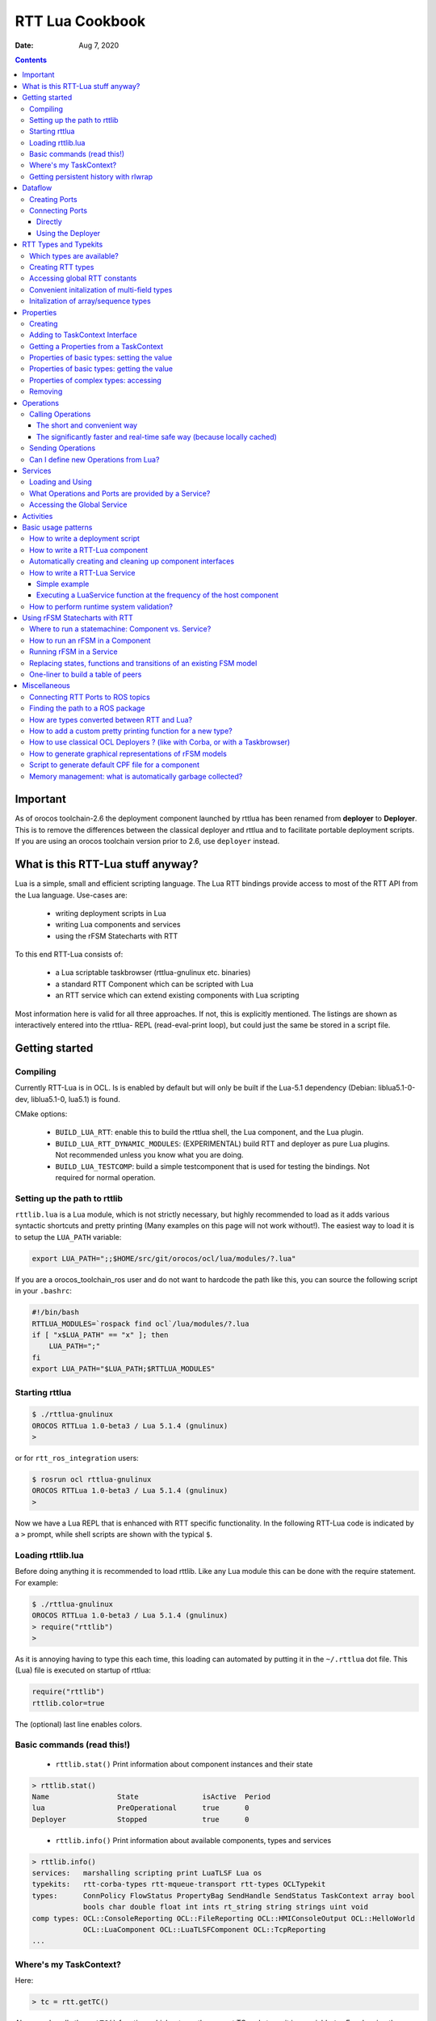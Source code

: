 ================
RTT Lua Cookbook
================

:Date: Aug 7, 2020

.. contents::
  :depth: 3
..

Important
=========

As of orocos toolchain-2.6 the deployment component launched by rttlua
has been renamed from **deployer** to **Deployer**. This is to remove
the differences between the classical deployer and rttlua and to facilitate
portable deployment scripts. If you are using an orocos toolchain version
prior to 2.6,  use ``deployer`` instead.


What is this RTT-Lua stuff anyway?
==================================

Lua is a simple, small and efficient scripting language. The Lua RTT bindings
provide access to most of the RTT API from the Lua language. Use-cases are:

  * writing deployment scripts in Lua
  * writing Lua components and services
  * using the rFSM Statecharts with RTT

To this end RTT-Lua consists of:

  * a Lua scriptable taskbrowser (rttlua-gnulinux etc. binaries)
  * a standard RTT Component which can be scripted with Lua
  * an RTT service which can extend existing components with Lua scripting

Most information here is valid for all three approaches. If not, this is
explicitly mentioned. The listings are shown as interactively entered into
the rttlua- REPL (read-eval-print loop), but could just the same be stored
in a script file.

Getting started
===============

Compiling
---------

Currently RTT-Lua is in OCL. Is is enabled by default but will only be built
if the Lua-5.1 dependency (Debian: liblua5.1-0-dev, liblua5.1-0, lua5.1) is found.

CMake options:

  * ``BUILD_LUA_RTT``: enable this to build the rttlua shell, the Lua component,
    and the Lua plugin.

  * ``BUILD_LUA_RTT_DYNAMIC_MODULES``: (EXPERIMENTAL) build RTT and deployer as
    pure Lua plugins. Not recommended unless you know what you are doing.

  * ``BUILD_LUA_TESTCOMP``: build a simple testcomponent that is used for testing
    the bindings. Not required for normal operation.

Setting up the path to rttlib
-----------------------------

``rttlib.lua`` is a Lua module, which is not strictly necessary, but highly
recommended to load as it adds various syntactic shortcuts and pretty printing
(Many examples on this page will not work without!). The easiest way to load it
is to setup the ``LUA_PATH`` variable:

.. code-block:: bash

    export LUA_PATH=";;$HOME/src/git/orocos/ocl/lua/modules/?.lua"

..

If you are a orocos_toolchain_ros user and do not want to hardcode the path
like this, you can source the following script in your ``.bashrc``:

.. code-block:: bash

    #!/bin/bash
    RTTLUA_MODULES=`rospack find ocl`/lua/modules/?.lua
    if [ "x$LUA_PATH" == "x" ]; then
        LUA_PATH=";"
    fi
    export LUA_PATH="$LUA_PATH;$RTTLUA_MODULES"

..

Starting rttlua
---------------

.. code-block:: bash

    $ ./rttlua-gnulinux
    OROCOS RTTLua 1.0-beta3 / Lua 5.1.4 (gnulinux)
    >

or for ``rtt_ros_integration`` users:

.. code-block:: bash

    $ rosrun ocl rttlua-gnulinux
    OROCOS RTTLua 1.0-beta3 / Lua 5.1.4 (gnulinux)
    >

Now we have a Lua REPL that is enhanced with RTT specific functionality. In the
following RTT-Lua code is indicated by a ``>`` prompt, while shell scripts are
shown with the typical ``$``.

Loading rttlib.lua
------------------

Before doing anything it is recommended to load rttlib. Like any Lua module this
can be done with the require statement. For example:

.. code-block:: bash

    $ ./rttlua-gnulinux
    OROCOS RTTLua 1.0-beta3 / Lua 5.1.4 (gnulinux)
    > require("rttlib")
    >

As it is annoying having to type this each time, this loading can automated by putting
it in the ``~/.rttlua`` dot file. This (Lua) file is executed on startup of rttlua:

.. code-block:: lua

    require("rttlib")
    rttlib.color=true

The (optional) last line enables colors.

Basic commands (read this!)
---------------------------

  * ``rttlib.stat()`` Print information about component instances and their state

.. code-block:: none

    > rttlib.stat()
    Name                State               isActive  Period
    lua                 PreOperational      true      0
    Deployer            Stopped             true      0

..

  * ``rttlib.info()`` Print information about available components, types and services

.. code-block:: none

    > rttlib.info()
    services:   marshalling scripting print LuaTLSF Lua os
    typekits:   rtt-corba-types rtt-mqueue-transport rtt-types OCLTypekit
    types:      ConnPolicy FlowStatus PropertyBag SendHandle SendStatus TaskContext array bool
                bools char double float int ints rt_string string strings uint void
    comp types: OCL::ConsoleReporting OCL::FileReporting OCL::HMIConsoleOutput OCL::HelloWorld
                OCL::LuaComponent OCL::LuaTLSFComponent OCL::TcpReporting
    ...

Where's my TaskContext?
-----------------------

Here:

.. code-block:: lua

    > tc = rtt.getTC()


Above code calls the ``getTC()`` function, which returns the current TC and stores
it in a variable ``tc``. For showing the interface just write ``=tc``. In the repl
the equal sign is a shortcut for ``return``, which in turn causes the variable to
be printed. (BTW: This works for displaying any variable)

.. code-block:: none

    > =tc
    TaskContext: lua
    state: PreOperational
    isActive: true
    getPeriod: 0
    peers: Deployer
    ports:
    properties:
      lua_string (string) =  // string of lua code to be executed during configureHook
      lua_file (string) =  // file with lua program to be executed during configuration
    operations:
      bool exec_file(string const& filename) // load (and run) the given lua script
      bool exec_str(string const& lua-string) // evaluate the given string in the lua environment


Since (rttlua beta5) the above does not print the standard TaskContext operations
anymore. To print these, use ``tc:show()``.

Getting persistent history with rlwrap
--------------------------------------

rttlua does not offer persistent history like in the taskbrowser. If you want it,
you can use rlwrap and to wrap rttlua as follows:

.. code-block:: bash

    alias rttlua='rlwrap -a -r -H ~/.rttlua-history rttlua-gnulinux'

..

If you run ``rttlua`` it should have persistent history.


Dataflow
========

The following shows the basic API, see section Automatically creating and cleaning
up component interfaces for a more convenient way add/remove ports/properties.

Creating Ports
--------------

.. code-block:: lua

    > pin = rtt.InputPort("string")
    > pout = rtt.OutputPort("string")
    > =pin
     [in, string, unconn, local] //
    > =pout
     [out, string, unconn, local] //

..

Both In- and OutputPorts optionally take a second string argument (name) and third
argument (description).

Connecting Ports
----------------

Directly
^^^^^^^^

For this the ports don't have to be added to the ``TaskContext``:

.. code-block:: lua

    > =pin:connect(pout)
    true
    > return pin
     [in, string, conn, local] //
    > return pout
     [out, string, conn, local] //
    >

..

Using the Deployer
^^^^^^^^^^^^^^^^^^

The ``rttlua-*`` REPL automatically creates a deployment component that is a peer of the lua taskcontext:

.. code-block:: lua

    > tc = rtt.getTC()
    > depl = tc:getPeer("Deployer")
    > cp=rtt.Variable("ConnPolicy")
    > =cp
    {data_size=0,type="DATA",name_id="",init=false,pull=false,transport=0,lock_policy="LOCK_FREE",size=0}
    > depl:connect("compA.port1","compB.port2", cp)

..


RTT Types and Typekits
======================

Which types are available?
--------------------------

.. code-block:: none

    > rttlib.info()
    services:       marshalling, scripting, print, os, Lua
    typekits:       rtt-types, rtt-mqueue-transport, OCLTypekit
    types:          ConnPolicy, FlowStatus, PropertyBag, SendHandle, SendStatus, TaskContext,
                    array, bool, bools, char, double, float, int, ints, rt_string, string, strings, uint, void
    comp types:     OCL::ConsoleReporting, OCL::FileReporting, OCL::HMIConsoleOutput,
                    OCL::HelloWorld, OCL::LuaComponent, OCL::TcpReporting, OCL::TimerComponent,
                    OCL::logging::Appender, OCL::logging::FileAppender,
                    OCL::logging::LoggingService, OCL::logging::OstreamAppender, TaskContext

..

Creating RTT types
------------------

.. code-block:: lua

    > cp = rtt.Variable("ConnPolicy")
    > =cp
    {data_size=0,type="DATA",name_id="",init=false,pull=false,transport="default",lock_policy="LOCK_FREE",size=0}
    > cp.data_size = 4711
    > print(cp.data_size)
    4711

..

Accessing global RTT constants
------------------------------

*Printing the available constants:*

.. code-block:: none

    > =rtt.globals
    {SendNotReady=SendNotReady,LOCK_FREE=2,NewData=NewData,SendFailure=SendFailure,\
    SendSuccess=SendSuccess,NoData=NoData,UNSYNC=0,LOCKED=1,OldData=OldData,BUFFER=1,DATA=0}
    >

..

*Accessing constants - just index!*

::

  > =rtt.globals.LOCK_FREE
  2

..

Convenient initalization of multi-field types
---------------------------------------------

It is cumbersome to initalize complex types with many subfields:

::

    > tc = rtt.getTC()
    > depl = tc:getPeer("Deployer")
    > depl:import("kdl_typekit")
    > t=rtt.Variable("KDL.Frame")
    > =t
    {M={Z_y=0,Y_y=1,X_y=0,Y_z=0,Z_z=1,Y_x=0,Z_x=0,X_x=1,X_z=0},p={Y=0,X=0,Z=0}}
    > t.M.X_x=3
    > t.M.Y_x=2
    > t.M.Z_x=2.3
    ...

..

To avoid this, use the ``fromtab()`` method:

.. code-block:: lua

    > t:fromtab({M={Z_y=1,Y_y=2,X_y=3,Y_z=4,Z_z=5,Y_x=6,Z_x=7,X_x=8,X_z=9},p={Y=3,X=3,Z=3}})

or even shorter using the table-call syntax of Lua,

.. code-block:: lua

    > t:fromtab{M={Z_y=1,Y_y=2,X_y=3,Y_z=4,Z_z=5,Y_x=6,Z_x=7,X_x=8,X_z=9},p={Y=3,X=3,Z=3}}

Initalization of array/sequence types
-------------------------------------

When you created an RTT array type, the initial length will be zero. You must
set the length of an array before you can assign elements to it (starting from
toolchain-2.5 fromtab will do this automatically):

.. code-block:: lua

    > ref=rtt.Variable("array")
    > ref:resize(3)
    > ref:fromtab{1,1,10}
    > print(ref) -- prints {1,1,10}
    ...

..

Properties
==========

Creating
--------

.. code-block:: lua

    > p1=rtt.Property("double", "p-gain", "Proportional controller gain")


(Note: the second and third argument (name and description) are optional and
can also be set when adding the property to a TaskContext)

Adding to TaskContext Interface
-------------------------------

.. code-block:: lua

  > tc=rtt.getTC()
  > tc:addProperty(p1)
  > =tc -- check it is there...


Getting a Properties from a TaskContext
---------------------------------------

.. code-block:: lua

    > tc=rtt.getTC()
    > pgain = tc:getProperty("pgain")
    > =pgain -- will print it


Properties of basic types: setting the value
--------------------------------------------

.. code-block:: lua

    > p1:set(3.14)
    > =p1  -- a property can be printed!
    p-gain (double) = 3.14 // Proportional controller gain


In particular, the following will not work:

.. code-block:: lua

    > p1=3.14


Lua works with references! This will assign the variable p1 a numeric value of 3.14
and the reference to the property is lost.

Properties of basic types: getting the value
--------------------------------------------

.. code-block:: lua

    > print("the value of " .. p1:info().name .. " is: " .. p1:get())
    the value of p-gain is: 3.14

Properties of complex types: accessing
--------------------------------------

Assume a property of type ``KDL::Frame``. Similarily to Variables the subfields
can be accessed by using the dot syntax:

.. code-block:: lua

    > d = tc:getPeer("Deployer")
    > d:import('kdl_typekit')
    > f=rtt.Property('KDL.Frame')
    > =f
    (KDL.Frame) = {M={Z_y=0,Y_y=1,X_y=0,Y_z=0,Z_z=1,Y_x=0,Z_x=0,X_x=1,X_z=0},p={Y=0,X=0,Z=0}} //
    > f.M.Y_y=3
    > =f.M.Y_y
    3
    > f.p.Y=1
    > =f
    (KDL.Frame) = {M={Z_y=0,Y_y=3,X_y=0,Y_z=0,Z_z=1,Y_x=0,Z_x=0,X_x=1,X_z=0},p={Y=1,X=0,Z=0}} //
    >


Like Variables, Properties feature a fromtab method to initalize a Property
from values in a Lua table. See Section RTT Types and Typekits - Convenient
initalization of multi-field types for details.

Removing
--------

As properties are not automatically garbage collected, property memory must be managed manually:

.. code-block:: lua

    > tc:removeProperty("p-gain")
    > =tc         -- p-gain is gone now
    > p1:delete() -- delete property and free memory
    > =p1         -- p1 is 'dead' now.
    userdata: 0x186f8c8

Operations
==========

Synchronous calling of operations from Lua:

Calling Operations
------------------

The short and convenient way
^^^^^^^^^^^^^^^^^^^^^^^^^^^^

.. code-block:: lua

    > d = tc:getPeer("Deployer")
    > =d:getPeriod()
    0

The significantly faster and real-time safe way (because locally cached)
^^^^^^^^^^^^^^^^^^^^^^^^^^^^^^^^^^^^^^^^^^^^^^^^^^^^^^^^^^^^^^^^^^^^^^^^

.. code-block:: lua

    > d = tc:getPeer("Deployer")
    > op = d:getOperation("getPeriod")
    > =op -- can be printed!
    double getPeriod() // Get the configured execution period. -1.0: no thread ...
    > =op() -- call it
    0

Sending Operations
------------------

"Sending" Operations permits to asynchronously request an operation to be executed and collect the results at a later point in time.

.. code-block:: lua

    > d = tc:getPeer("Deployer")
    > op = d:getOperation("getPeriod")
    > handle=op:send() -- calling it
    > =handle:collect()
    SendSuccess    0


.. note::

    - ``collect()`` returns multiple arguments: first a SendStatus string (``SendSuccess``, ``SendFailure``) followed by zero to many output arguments of the operation.
        - ``collect`` blocks until the operation was executed, ``collectIfDone()`` will immediately return (but possibly with ``SendNotReady``)
    - If your code make excessive use of "Sending Operations" something in your application design is probably wrong.


Can I define new Operations from Lua?
-------------------------------------

Answer: No.

Workaround: define a new TaskContext that inherits from LuaComponent and add the Operation there. Implement the necessary glue between C++ and Lua by hand (not hard, but some manual work required).


Services
========

Loading and Using
-----------------

For example, to load the marshalling service in a component and then to use it to write a property (cpf) file:

.. code-block:: lua

    > tc=rtt.getTC()
    > depl=tc:getPeer("Deployer")
    > depl:loadService("lua", "marshalling") -- load the marshalling service in the lua component
    true
    > =tc:provides("marshalling"):writeProperties("props.cpf")
    true

A second (and slightly faster) option is to get the Operation before calling it:

.. code-block:: lua

    > -- get the writeProperties operation ...
    > writeProps=tc:provides("marshalling"):getOperation("writeProperties")
    > =writeProps("props.cpf") -- and call it to write the properties to a file.
    true


What Operations and Ports are provided by a Service?
----------------------------------------------------

.. code-block:: none

    > depl:loadService("lua", "marshalling") -- load the marshalling service
    > depl:loadService("lua", "scripting") -- load the scripting service
    > print(tc:provides())
    Service: lua
    Subservices: marshalling, scripting
    Operations:  activate, cleanup, configure, error, exec_file, exec_str, getPeriod,
                    inFatalError, inRunTimeError, isActive, isConfigured, isRunning,
                    setPeriod, start, stop, trigger, update
    Ports:
        Service: marshalling
        Subservices:
        Operations:  loadProperties, readProperties, readProperty, storeProperties,
                        updateFile, updateProperties, writeProperties, writeProperty
        Ports:
        Service: scripting
        Subservices:
        Operations:  activateStateMachine, deactivateStateMachine, eval, execute,
                        getProgramLine, getProgramList, getProgramStatus, getProgramStatusStr,
                        getProgramText, getStateMachineLine, getStateMachineList,
                        getStateMachineState, getStateMachineStatus, getStateMachineStatusStr,
                        getStateMachineText, hasProgram, hasStateMachine, inProgramError,
                        inStateMachineError, inStateMachineState, isProgramPaused, isProgramRunning,
                        isStateMachineActive, isStateMachinePaused, isStateMachineRunning,
                        loadProgramText, loadPrograms, loadStateMachineText, loadStateMachines,
                        pauseProgram, pauseStateMachine, requestStateMachineState, resetStateMachine,
                        runScript, startProgram, startStateMachine, stepProgram,
                        stopProgram, stopStateMachine, unloadProgram, unloadStateMachine
        Ports:
    >

..

Accessing the Global Service
----------------------------

The RTT Global Service is useful for loading services into your application that don't belong to a specific component. Your C++ code accesses this object by calling

.. code-block:: cpp

    RTT::internal::GlobalService::Instance();


The GlobalService object can be accessed in Lua using a call to:

.. code-block:: lua

    gs = rtt.provides()

..

Which you can access later-on again using the rtt table:

.. code-block:: lua

    rtt.provides("os"):argc() -- returns the number of arguments of this application
    rtt.provides("os"):argv() -- returns a string array of arguments of this application

..


Activities
==========

You can add different types of Activities to your component:

- periodic activity

.. code-block:: lua

    -- create activity for producer: period=1, priority=0,
    -- schedtype=ORO_SCHED_OTHER (1).
    depl:setActivity("producer", 1, 0, rtt.globals.ORO_SCHED_RT

- non-periodic activity

.. code-block:: lua

    -- create activity for producer: period=0, priority=0,
    -- schedtype=ORO_SCHED_OTHER (1).
    depl:setActivity("producer", 0, 0, rtt.globals.ORO_SCHED_RT)

- master-slave activity:
    - Attach a (non-)periodic activity to the master component
    - Indicate that a component is the slave of a master

.. code-block:: lua

    depl:setMasterSlaveActivity("name_of_master_component", "name_of_slave_component")

..

Basic usage patterns
====================

How to write a deployment script
--------------------------------

(see also the example in section How to write a RTT-Lua component)

.. code-block:: lua

    -- deploy_app.lua
    require("rttlib")

    tc = rtt.getTC()
    depl = tc:getPeer("Deployer")

    -- import components, requires correctly setup RTT_COMPONENT_PATH
    depl:import("ocl")
    -- depl:import("componentX")
    -- import components, requires correctly setup ROS_PACKAGE_PATH (>=Orocos 2.7)
    depl:import("rtt_ros")
    rtt.provides("ros"):import("my_ros_pkg")


    -- create component 'hello'
    depl:loadComponent("hello", "OCL::HelloWorld")

    -- get reference to new peer
    hello = depl:getPeer("hello")

    -- create buffered connection of size 64
    cp = rtt.Variable('ConnPolicy')
    cp.type=1   -- type buffered
    cp.size=64  -- buffer size
    depl:connect("hello.the_results", "hello.the_buffer_port", cp)
    rtt.logl('Info', "Deployment complete!")

..

run it:

.. code-block:: bash

    $ rttlua-gnulinux -i deploy-app.lua


or using ``rtt_ros_integration``

.. code-block:: bash

    $ rosrun ocl rttlua-gnulinux -i deploy-app.lua

.. note::

    The -i option makes rttlua enter interactive mode (the REPL) after executing the script. Without it would exit after finishing executing the script, which in this case is probably not what you want.

How to write a RTT-Lua component
--------------------------------

A Lua component is created by loading a Lua-script implementing zero or more ``TaskContext`` hooks in a ``OCL::LuaComponent``. The following RTT hooks are currently supported:

    - bool configureHook()
    - bool activateHook()
    - bool startHook()
    - void updateHook()
    - void stopHook()
    - void cleanupHook()
    - void errorHook()

All hooks are optional, but if implemented they must return the correct return value (if not void of course). It is also important to declare them as global (by not adding a local keyword. Otherwise they would be garbage collected and not called)

The following code implements a simple consumer component with an event-triggered input port:

.. code-block:: lua

    require("rttlib")
    tc=rtt.getTC();

    -- The Lua component starts its life in PreOperational, so
    -- configureHook can be used to set stuff up.
    function configureHook()
    inport = rtt.InputPort("string", "inport")    -- global variable!
    tc:addEventPort(inport)
    cnt = 0
    return true
    end

    -- all hooks are optional!
    --function startHook() return true end

    function updateHook()
    local fs, data = inport:read()
    rtt.log("data received: " .. tostring(data) .. ", flowstatus: " .. fs)
    end

    -- Ports and properties are the only elements which are not
    -- automatically cleaned up. This means this must be done manually for
    -- long living components:
    function cleanupHook()
    tc:removePort("inport")
    inport:delete()
    end

A matching producer component is shown below:

.. code-block:: lua

    require "rttlib"

    tc=rtt.getTC();

    function configureHook()
    outport = rtt.OutputPort("string", "outport")    -- global variable!
    tc:addPort(outport)
    cnt = 0
    return true
    end

    function updateHook()
    outport:write("message number " .. cnt)
    cnt = cnt + 1
    end

    function cleanupHook()
    tc:removePort("outport")
    outport:delete()
    end

A deployment script to deploy these two components:

.. code-block:: lua

    require "rttlib"

    rtt.setLogLevel("Warning")
    tc=rtt.getTC()
    depl = tc:getPeer("Deployer")

    -- create LuaComponents
    depl:loadComponent("producer", "OCL::LuaComponent")
    depl:loadComponent("consumer", "OCL::LuaComponent")

    --... and get references to them
    producer = depl:getPeer("producer")
    consumer = depl:getPeer("consumer")

    -- load the Lua hooks
    producer:exec_file("producer.lua")
    consumer:exec_file("consumer.lua")

    -- configure the components (so ports are created)
    producer:configure()
    consumer:configure()

    -- connect ports
    depl:connect("producer.outport", "consumer.inport", rtt.Variable('ConnPolicy'))

    -- create activity for producer: period=1, priority=0,
    -- schedtype=ORO_SCHED_OTHER (1).
    depl:setActivity("producer", 1, 0, rtt.globals.ORO_SCHED_RT)

    -- raise loglevel
    rtt.setLogLevel("Debug")

    -- start components
    consumer:start()
    producer:start()

    -- uncomment to print interface printing (for debugging)
    -- print(consumer)
    -- print(producer)

    -- sleep for 5 seconds
    os.execute("sleep 5")

    -- lower loglevel again
    rtt.setLogLevel("Warning")

    producer:stop()
    consumer:stop()

..

Automatically creating and cleaning up component interfaces
-----------------------------------------------------------

(available from toolchain-2.5)

The function ``rttlib.create_if`` can (re)generate a component interface from a specification as shown below. Conversely, ``rttlib.tc_cleanup`` will remove and destruct all ports and properties again.

.. code-block:: lua

    -- stupid example:
    iface_spec = {
        ports={
            { name='inp', datatype='int', type='in+event', desc="incoming event port" },
            { name='msg', datatype='string', type='in', desc="incoming non-event messages" },
            { name='outp', datatype='int', type='out', desc="outgoing data port" },
        },

        properties={
            { name='inc', datatype='int', desc="this value is added to the incoming data each step" }
        }
    }

    -- this create the interface
    iface=rttlib.create_if(iface_spec)

    function configureHook()
        -- it is safe to be run twice, existing ports
        -- will be ignored. Thus, running cleanup() and configure()
        -- will reconstruct the interface again.

        iface=rttlib.create_if(iface_spec)
        inc = iface.props.inc:get()
        return true
    end

    function startHook()
        -- ports/props can be indexed as follows:
        iface.ports.outp:write(1)
        return true
    end

    function updateHook()
        local fs, val
        fs, val = iface.ports.inp:read()
        if fs=='NewData' then iface.ports.outp:write(val+inc) end
    end

    function cleanupHook()
        -- remove all ports and properties
        rttlib.tc_cleanup()
    end

..

How to write a RTT-Lua Service
------------------------------

In contrast to Components (which typically contain functionality which is standalone), Services are useful for extending functionality of existing Components. The LuaService permits to execute arbitrary Lua programs in the context of a Componen

Simple example
^^^^^^^^^^^^^^

The following dummy example loads the LuaService into a HelloWorld component and then runs a script that modifies a property:

.. code-block:: lua

    require "rttlib"
    tc=rtt.getTC()
    d = tc:getPeer("Deployer")

    -- create a HelloWorld component
    d:loadComponent("hello", "OCL::HelloWorld")
    hello = d:getPeer("hello")

    -- load Lua service into the HelloWorld Component
    d:loadService("hello", "Lua")

    -- Execute the following Lua script (defined a multiline string) in
    -- the service. This dummy examples simply modifies the Property.  For
    -- large programs it might be better tostore the program in a separate
    -- file and use the exec_file operation instead.
    proggie = [[
        require("rttlib")
        tc=rtt.getTC() -- this is the Hello Component
        prop = tc:getProperty("the_property")
        prop:set("hullo from the lua service!")
    ]]

    prop = hello:getProperty("the_property") -- get hello.the_property
    print("the_property before service call:", prop)
    hello:provides("Lua"):exec_str(proggie) -- execute program in the service
    print("the_property after service call: ", prop)

..

Executing a LuaService function at the frequency of the host component
^^^^^^^^^^^^^^^^^^^^^^^^^^^^^^^^^^^^^^^^^^^^^^^^^^^^^^^^^^^^^^^^^^^^^^
More useful than just running once is to be able to execute a function synchronously with the updateHook of the host component. This can be achieved by registering a ExecutionEngine hook (much easier than it sounds!).

The following Lua service code implements a simple monitor that tracks the currently active (``TaskContext``) state of the component in whose context it is running. When the state changes the new state is written to a port ``tc_state``, which is added to the context TC.

This code could be useful for a supervision statemachine that can then easily react to this state change by means of an event triggered port.

.. code-block:: lua

    require "rttlib"
    tc=rtt.getTC()
    d = tc:getPeer("Deployer")

    -- create a HelloWorld component
    d:loadComponent("hello", "OCL::HelloWorld")
    hello = d:getPeer("hello")

    -- load Lua service into the HelloWorld Component
    d:loadService("hello", "Lua")

    mon_state = [[
        -- service-eehook.lua
        require("rttlib")
        tc=rtt.getTC() -- this is the Hello Component
        last_state = "not-running"
        out = rtt.OutputPort("string")
        tc:addPort(out, "tc_state", "currently active state of TaskContext")

        function check_state()
            local cur_state = tc:getState()
            if cur_state ~= last_state then
                out:write(cur_state)
                last_state = cur_state
            end
            return true -- returning false will disable EEHook
        end

        -- register check_state function to be called periodically and
        -- enable it. Important: variables like eehook below or the
        -- function check_state which shall not be garbage-collected
        -- after the first run must be declared global (by not declaring
        -- them local with the local keyword)
        eehook=rtt.EEHook('check_state')
        eehook:enable()
    ]]

    -- execute the mon_state program
    hello:provides("Lua"):exec_str(mon_state)

..

.. note::
    the ``-i`` option causes ``rttlua`` to go to interactive mode after executing the script (and not exiting afterwards).

..

.. code-block:: none

    $ rttlua-gnulinux -i service-eehook.lua
    > rttlib.portstats(hello)
    the_results (string)  =
    the_buffer_port (string)  = NoData
    tc_state (string)  = Running
    > hello:error()
    > rttlib.portstats(hello)
    the_results (string)  =
    the_buffer_port (string)  = NoData
    tc_state (string)  = RunTimeError
    >

..

How to perform runtime system validation?
-----------------------------------------

It is often useful to validate a deployed system at runtime, however you want to avoid cluttering individual components with non-functional validation code. Here's what to do (Please also see this post on orocos-users, which inspired the following)

**Use-case**: check for unconnected input ports

1. Write a function to validate a **single component**

The following function accepts a ``TaskContext`` as an argument and checks whether it has unconnected input ports. If yes it prints an error.

.. code-block:: lua

    function check_inport_conn(tc)
    local portnames = tc:getPortNames()
    local ret = true
    for _,pn in ipairs(portnames) do
        local p = tc:getPort(pn)
        local info = p:info()
        if info.porttype == 'in' and info.connected == false then
            rtt.logl('Error', "InputPort " .. tc:getName() .. "." .. info.name .. " is unconnected!")
            ret = false
        end
    end
    return ret
    end

..

2. After deployment, **execute the validation function on all components**:

This can be done using the ``mappeers`` function.

.. code-block:: bash

    rttlib.mappeers(check_inport_conn, depl)

..

The ``mappeers`` function is a special variant of map which calls the function given as a first argument on all peers reachable from a ``TaskContext`` (given as a second argument). We pass the Deployer here, which typically knows all components.

Here's a dummy deployment example to illustrate:

.. code-block:: lua

    require "rttlib"
    tc=rtt.getTC()
    depl=tc:getPeer("Deployer")

    -- define or import check_inport_conn function here

    -- dummy deployment, ports are left unconnected.
    depl:loadComponent("hello1", "OCL::HelloWorld")
    depl:loadComponent("hello2", "OCL::HelloWorld")

    rttlib.mappeers(check_inport_conn, depl)


Executing it will print:

.. code-block:: none

    0.155 [ ERROR  ][/home/mk/bin//rttlua-gnulinux::main()] InputPort hello1.the_buffer_port is unconnected!
    0.155 [ ERROR  ][/home/mk/bin//rttlua-gnulinux::main()] InputPort hello2.the_buffer_port is unconnected!

Using rFSM Statecharts with RTT
===============================

rFSM is a fast, lightweight Statechart implementation is pure Lua. Using RTT-Lua rFSM Statecharts can conveniently be used with RTT. The rFSM sources can be found `here <https://github.com/kmarkus/rFSM>`_.

Where to run a statemachine: Component vs. Service?
---------------------------------------------------

Answer:

Typically a Component will be preferred when

    - the statemachine has to coordinate/interact with/supervise multiple components
    - it shall run purely event-driven or at a different frequency than the computational components

A Service is preferred when

    - the Statemachine coordinates/monitors only one component
    - the Statemachine runs synchronous (same frequency) with the host component

There will, undoubtly, be exceptions!

How to run an rFSM in a Component
---------------------------------

Summary: Create a OCL::LuaComponent. In ``configureHook`` load and initalize the fsm, in ``updateHook`` call  ``rfsm.run(fsm)``

(see the rFSM docs for general information)

It is a best-practice to split the initalization (setting up required functions, peers or ports used by the fsm) and the fsm model itself into two files. This way the fsm model is kept as platform independent and hence reusable as possible.

The following initalization file is executed in the newly create LuaComponent for preparing the environment for the statemachine, that is loaded and initalized in ``configureHook``.

**launch_fsm.lua**

.. code-block:: lua

    require "rttlib"
    require "rfsm"
    require "rfsm_rtt"
    require "rfsmpp"

    local tc=rtt.getTC();
    local fsm
    local fqn_out, events_in

    function configureHook()
        -- load state machine
        fsm = rfsm.init(rfsm.load("fsm.lua"))

        -- enable state entry and exit dbg output
        fsm.dbg=rfsmpp.gen_dbgcolor("rfsm-rtt-example",
                        { STATE_ENTER=true, STATE_EXIT=true},
                        false)

        -- redirect rFSM output to rtt log
        fsm.info=function(...) rtt.logl('Info', table.concat({...}, ' ')) end
        fsm.warn=function(...) rtt.logl('Warning', table.concat({...}, ' ')) end
        fsm.err=function(...) rtt.logl('Error', table.concat({...}, ' ')) end

        -- the following creates a string input port, adds it as a event
        -- driven port to the Taskcontext. The third line generates a
        -- getevents function which returns all data on the current port as
        -- events. This function is called by the rFSM core to check for
        -- new events.
        events_in = rtt.InputPort("string")
        tc:addEventPort(events_in, "events", "rFSM event input port")
        fsm.getevents = rfsm_rtt.gen_read_str_events(events_in)

        -- optional: create a string port to which the currently active
        -- state of the FSM will be written. gen_write_fqn generates a
        -- function suitable to be added to the rFSM step hook to do this.
        fqn_out = rtt.OutputPort("string")
        tc:addPort(fqn_out, "rFSM_cur_fqn", "current active rFSM state")
        rfsm.post_step_hook_add(fsm, rfsm_rtt.gen_write_fqn(fqn_out))
        return true
    end

    function updateHook() rfsm.run(fsm) end

    function cleanupHook()
        -- cleanup the created ports.
        rttlib.tc_cleanup()
    end

..

A dummy statemachine stored in the **fsm.lua** file:

.. code-block:: lua

    return rfsm.state {
        ping = rfsm.state {
            entry=function() print("in ping entry") end,
        },

        pong = rfsm.state {
            entry=function() print("in pong entry") end,
        },

        rfsm.trans {src="initial", tgt="ping" },
        rfsm.trans {src="ping", tgt="pong", events={"e_pong"}},
        rfsm.trans {src="pong", tgt="ping", events={"e_ping"}},

..

**Option A: Running the rFSM example with a Lua deployment script**

**deploy.lua**

.. code-block:: lua

    -- alternate lua deploy script
    require "rttlib"

    tc=rtt.getTC()
    d=tc:getPeer("Deployer")

    d:import("ocl")
    d:loadComponent("Supervisor", "OCL::LuaComponent")
    sup = d:getPeer("Supervisor")

    sup:exec_file("launch_fsm.lua")
    sup:configure()
    cmd = rttlib.port_clone_conn(sup:getPort("events"))

..

Run it. ``cmd`` is an inverse (output) port which is connected to the incoming (from POV of the fsm) ``events`` port of the fsm, so by writing to it we can send events:

.. code-block:: bash

    $ rosrun ocl rttlua-gnulinux -i deploy.lua
    OROCOS RTTLua 1.0-beta3 / Lua 5.1.4 (gnulinux)
    INFO: created undeclared connector root.initial
    > sup:start()
    > in ping entry

    > cmd:write("e_pong")
    > in pong entry

    > cmd:write("e_ping")
    > in ping entry

    > cmd:write("e_pong")
    > in pong entry

..

**Option B: Running the rFSM example with an Orocos deployment script**

**deploy.ops**

::

    import("ocl")
    loadComponent("Supervisor", "OCL::LuaComponent")
    Supervisor.exec_file("launch_fsm.lua")
    Supervisor.configure

..

After starting the supervisor we ``leave`` it, so we can write to the ``events`` ports:

.. code-block:: bash

    $ rosrun ocl deployer-gnulinux -s deploy.ops
    INFO: created undeclared connector root.initial
    Switched to : Deployer

        This console reader allows you to browse and manipulate TaskContexts.
        You can type in an operation, expression, create or change variables.
        (type 'help' for instructions and 'ls' for context info)

            TAB completion and HISTORY is available ('bash' like)

    Deployer [S]> cd Supervisor

    TaskBrowser connects to all data ports of Supervisor
    Switched to : Supervisor
    Supervisor [S]> start
    = true

    Supervisor [R]> in ping entry

    Supervisor [R]> leave
    Watching Supervisor [R]> events.write ("e_pong")
    = (void)

    Watching Supervisor [R]> in pong entry

    Watching Supervisor [R]> events.write ("e_ping")
    = (void)

    Watching Supervisor [R]> in ping entry

    Watching Supervisor [R]>

..

Running rFSM in a Service
-------------------------

This is basically the same as executing a function periodally in a service (see the Service example above). There is a convenience function service_launch_rfsm in rfsm_rtt.lua to make this easier.

The steps are:

    - create ``LuaService`` in Component in question
    - prepare Lua environment, i.e. call ``exec_string`` or ``exec_file`` to add functions.
    - launch the fsm with the following call in your deployment script:

.. code-block:: lua

    require "rfsm_rtt"

    -- get reference to exec_str operation
    fsmfile = "fsm.lua"
    execstr_op = comp:provides("Lua"):getOperation("exec_str")
    rfsm_rtt.service_launch_rfsm(fsmfile, execstr_op, true)

..

The last line means the following: launch fsm in ``<fsmfile>`` in service identified by ``execstr_op``, true: create an execution engine hook so that the ``rfsm.step`` is called at the component frequency. (See the generated ``rfsm_rtt`` API docs).

Replacing states, functions and transitions of an existing FSM model
--------------------------------------------------------------------

rFSM allows the creation of a FSM by loading a parent FSM into a new .lua file. This way, it is possible to add, delete and override states, transitions and functions. Though powerful, these operations can make the new FSM fairly hard to track. In this regard, a few tricks can make our life easier:

    - naming states and transitions in a consistent way
    - making the parent FSM as simple as possible with meaningful transition events
    - overriding a full state is less confusing than overriding a single entry or exit function

Generally speaking, the most effective way of creating a new FSM from a parent one is populating the original simple states by overriding them with composite states. In this context, the parent FSM provides “empty” boxes to be filled with application-specific code.

In the following example, “daughter_fsm.lua” loads “mother_fsm.lua” and overrides a state, two transitions and a function. “daughter_fsm.lua” is launched by a Lua Orocos component named “fsm_launcher.lua” . Deployment is done by “deploy.ops” . Instructions on how to run the example follow.

**mother_fsm.lua**

.. code-block::lua

    -- mother_fsm.lua is a basic fsm with 2 simple states

    return rfsm.state {

       StateA = rfsm.state {
          entry=function() print("in state A") end,
       },

       StateB = rfsm.state {
          entry=function() print("in state B") end,
       },

    -- consistent transition naming makes overriding easier
       rfsm.trans {src="initial", tgt="StateA" },
       tr_A_B = rfsm.trans {src="StateA", tgt="StateB", events={"e_mother_A_to_B"}},
       tr_B_A = rfsm.trans {src="StateB", tgt="StateA", events={"e_mother_B_to_A"}},
    }

..

**daughter_fsm.lua**

.. code-block:: lua

    -- daughter_fsm.lua loads mother_fsm.lua
    -- implementing extra states, transitions and functions
    -- by adding and overriding the original ones.

    require "utils"
    require "rttros"

    -- local variables to avoid verbose function calling
    local state, trans, conn = rfsm.state, rfsm.trans, rfsm.conn

    -- path to the fsm to load
    local base_fsm_file = "mother_fsm.lua"

    -- load the original fsm to override
    local fsm_model=rfsm.load(base_fsm_file)

    -- set colored outputs indicating the current state
    dbg = rfsmpp.gen_dbgcolor( {STATE_ENTER=true}, false)

    -- Overriding StateA
    -- In "mother_fsm.lua" StateA is an rfsm.simple_state
    -- Here we make it an rfsm.composite_state
    fsm_model.StateA = rfsm.state {

            StateA1= rfsm.state {
                    entry=function() print("in State A1") end,
            },

            StateA2 = rfsm.state {
                    entry=function() print("in State A2") end,
            },

            rfsm.transition {src="initial", tgt="StateA1"},
            tr_A1_A2 = rfsm.transition {src ="StateA1", tgt="StateA2", events={"e_move_to_A2"}},
            tr_A2_A1 = rfsm.transition {src ="StateA2", tgt="StateA1", events={"e_move_to_A1"}},
    }

    -- Overriding single transitions
    fsm_model.tr_A_to_B = rfsm.trans {src="StateA", tgt="StateB", events={"e_daughter_A_to_B"}}
    fsm_model.tr_B_to_A = rfsm.trans {src="StateB", tgt="StateA", events={"e_daughter_B_to_A"}}


    -- Overriding a specific function
    fsm_model.StateB.entry = function()
                    print("I am in State B in the daughter FSM")
            end
    return fsm_model

..

**fsm_launcher.lua**

.. code-block:: lua

    require "rttlib"
    require "rfsm"
    require "rfsm_rtt"
    require "rfsmpp"

    local tc=rtt.getTC();
    local fsm
    local fqn_out, events_in

    function configureHook()
       -- load state machine
       fsm = rfsm.init(rfsm.load("daughter_fsm.lua"))

       -- enable state entry and exit dbg output
       fsm.dbg=rfsmpp.gen_dbgcolor("FSM loading example",
                       { STATE_ENTER=true, STATE_EXIT=true},
                       false)

       -- redirect rFSM output to rtt log
       fsm.info=function(...) rtt.logl('Info', table.concat({...}, ' ')) end
       fsm.warn=function(...) rtt.logl('Warning', table.concat({...}, ' ')) end
       fsm.err=function(...) rtt.logl('Error', table.concat({...}, ' ')) end

       -- the following creates a string input port, adds it as a event
       -- driven port to the Taskcontext. The third line generates a
       -- getevents function which returns all data on the current port as
       -- events. This function is called by the rFSM core to check for
       -- new events.
       events_in = rtt.InputPort("string")
       tc:addEventPort(events_in, "events", "rFSM event input port")
       fsm.getevents = rfsm_rtt.gen_read_str_events(events_in)

       -- optional: create a string port to which the currently active
       -- state of the FSM will be written. gen_write_fqn generates a
       -- function suitable to be added to the rFSM step hook to do this.
       fqn_out = rtt.OutputPort("string")
       tc:addPort(fqn_out, "rFSM_cur_fqn", "current active rFSM state")
       rfsm.post_step_hook_add(fsm, rfsm_rtt.gen_write_fqn(fqn_out))
       return true
    end


    function updateHook() rfsm.run(fsm) end

    function cleanupHook()
       -- cleanup the created ports.
       rttlib.tc_cleanup()
    end

..

**deploy.ops**

::

    import("ocl")
    loadComponent("Supervisor", "OCL::LuaComponent")
    Supervisor.exec_file("fsm_launcher.lua")
    Supervisor.configure
    Supervisor.start

..

To test this example, run the Deployer:

``rosrun ocl deployer-gnulinux -lerror -s deploy.ops``

Then:

::

    Deployer [S]> cd Supervisor

    TaskBrowser connects to all data ports of Supervisor
       Switched to : Supervisor
    Supervisor [R]> leave

    Watching Supervisor [R]> events.write ("e_move_to_A2")

    FSM loading example:    STATE_EXIT          root.StateA.StateA1
    in State A2
    FSM loading example:    STATE_ENTER         root.StateA.StateA2

..

One-liner to build a table of peers
-----------------------------------

A Coordinator often needs to interact with many or all other components in its vicinity. To avoid having to write ``peer1 = depl:getPeer("peer1")`` all over, you can use the following function to generate a table of peers which are reachable from a certain component (commonly the deployer):

.. code-block:: lua

    peertab = rttlib.mappeers(function (tc) return tc end, depl)

..

Assume the Deployer has two peers "robot" and "controller", they can be accessed as follows:

.. code-block:: lua

    print(peertab.robot)
    -- or
    peertab.controller:configure()

..

Miscellaneous
=============

Connecting RTT Ports to ROS topics
----------------------------------

.. code-block:: lua

    > cp=rtt.Variable("ConnPolicy")
    > cp.transport=3 -- 3 is ROS
    > cp.name_id="/l_cart_twist/command" -- topic name
    > depl:stream("CompX.portY", cp)

..

or with sweet one-liner (thx to Ruben!):

.. code-block:: lua

    > depl:stream("CompX.portY", rtt.provides("ros"):topic("/l_cart_twist/command"))

..

Finding the path to a ROS package
---------------------------------

This is sometimes usefull for loading scripts etc. that are located in different packages.

The rttros.lua collects some basic but useful stuff for interacting with ROS. This one is "borrowed" from the excellent roslua:

::

    > require "rttros"
    > =rttros.find_rospack("geometry_msgs")
    /home/mk/src/ros/unstable/common_msgs/geometry_msgs
    >

..

How are types converted between RTT and Lua?
--------------------------------------------

+--------+--------+
| RTT    | Lua    |
+========+========+
| bool   | boolean|
+--------+--------+
| float  | number |
+--------+--------+
| double | number |
+--------+--------+
| uint   | number |
+--------+--------+
| int    | number |
+--------+--------+
| char   | string |
+--------+--------+
| string | string |
+--------+--------+
| void   | nil    |
+--------+--------+

This conversion is done in both directions: basic values read from ports or basic return values of operation are converted to Lua; vice versa if an operation with basic Lua values is called these will automatically be converted to the corresponding RTT types.

How to add a custom pretty printing function for a new type?
------------------------------------------------------------

In short: write a function which accepts a lua table representation of you data type and returns either a table or a string. Assign it to ``rttlib.var_pp.mytype``, where ``mytype`` is the value returned by the ``var:getType()`` method. That's all!

**Quick example**: ``ConnPolicy`` type

(This is just an example. It has been done for this type already).

The out-of-box printing of a ConnPolicy will look as follows:

.. code-block:: none

    ./rttlua-gnulinux
    Orocos RTTLua 1.0-beta3 (gnulinux)
    > return rtt.Variable("ConnPolicy")
    {data_size=0,type=0,name_id="",init=false,pull=false,transport=0,lock_policy=2,size=0}

..

This not too bad, but we would like to display the string representation of the C++ enums ``type`` and ``lock_policy``. So we must write a function that returns a table...

.. code-block:: lua

    function ConnPolicy2tab(cp)
        if cp.type == 0 then cp.type = "DATA"
        elseif cp.type == 1 then cp.type = "BUFFER"
        else cp.type = tostring(cp.type) .. " (invalid!)" end

        if cp.lock_policy == 0 then cp.lock_policy = "UNSYNC"
        elseif cp.lock_policy == 1 then cp.lock_policy = "LOCKED"
        elseif cp.lock_policy == 2 then cp.lock_policy = "LOCK_FREE"
        else cp.lock_policy = tostring(cp.lock_policy) .. " (invalid!)" end
        return cp
    end

..

and add it to the `rttlib.var_pp`` table of Variable formatters as follows:

.. code-block:: none

    rttlib.var_pp.ConnPolicy = ConnPolicy2tab

now printing a ``ConnPolicy`` again calls our function and prints the desired fields:

.. code-block:: lua

    > return rtt.Variable("ConnPolicy")
    {data_size=0,type="DATA",name_id="",init=false,pull=false,transport=0,lock_policy="LOCK_FREE",size=0}
    >

How to use classical OCL Deployers ? (like with Corba, or with a Taskbrowser)
-----------------------------------------------------------------------------

If you are used to manage your application with the classic OCL Taskbrowser or if you want your application to be connected via Corba, you may only use lua for deployment, and continue to use your former deployer. To do so, you have to load the lua service into your favorite deployer (``deployer``, ``cdeployer``, ``deployer-corba``, ...) and then call your deployment script.

Exemple : launch your prefered deployer :

.. code-block:: bash

    cdeployer -s loadLua.ops

with loadLua.ops :

.. code-block:: none

    //load the lua service
    loadService ("Deployer","Lua")

    //execute your deployment file
    Lua.exec_file("yourLuaDeploymentFile.lua")

and with yourLuaDeploymentFile.lua containing the kind of stuff described in this Cookbook. Like the one in paragraph "How to write a deployment script"

How to generate graphical representations of rFSM models
--------------------------------------------------------

The ``rfsm-viz`` command allows you to generate easy-to-read pictures representing the structure of your FSM model. This tool uses the ``rfsm2uml`` and ``fsm2dbg`` modules and requires the ``libgv-lua`` package. Practically:

.. code-block:: bash

    $ <fsm_install_dir>/tools/rfsm-viz -f <your_fsm_file>.lua

options:

    - -f <fsm-file> : fsm input file
    - -tree : generate tree representation
    - -text : dump to simple textual format
    - -uml : generate uml state machine figure
    - -dot : generate a graphviz dot-file
    - -all : generate all represesentations
    - -format (svg|png|...): generate different file format
    - -v : be verbose
    - -h : print this

Script to generate default CPF file for a component
---------------------------------------------------

.. code-block:: lua

    #!/usr/bin/env rttlua

    if #arg~=3 or arg[1]=="--help" or arg[1] == "-h" then
       print [[Usage:
             bootstrap-cpf.lua package type output.cpf
             with:
               package: the package to import which contains the component
               type: the type of the component
               output.cpf: name of the property file
       ]]
       return
    end

    require 'rttlib'
    dp=rtt.getTC():getPeer('deployer')
    if not dp:import(arg[1]) then
       return
    end
    if not dp:loadComponent("comp",arg[2]) then
       return
    end
    comp = dp:getPeer("comp")
    comp:loadService("marshalling")
    comp:provides("marshalling"):writeProperties(arg[3])
    return

..

Memory management: what is automatically garbage collected?
-----------------------------------------------------------

Answer: everything besides Ports and Properties. So if you have Lua components/Services which are deleted and recreated, it is advisable to cleanup properly. This means:

    - remove Port or Property from (all!) TaskContext interfaces to which it was added
    - invoke the delete method to release the memory e.g.  portX:delete()

Update for toolchain-2.5: The utility function ``rttlib.tc_cleanup()`` will do this for you.
